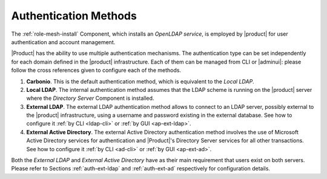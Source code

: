 .. _create-auth:

Authentication Methods
======================

The :ref:`role-mesh-install` Component, which installs an *OpenLDAP
service*, is employed by |product| for user authentication and account
management.

|Product| has the ability to use multiple authentication
mechanisms. The authentication type can be set independently for each
domain defined in the |product| infrastructure.  Each of them can be
managed from CLI or |adminui|: please follow the cross references
given to configure each of the methods.

#. **Carbonio**. This is the default authentication method, which is
   equivalent to the *Local LDAP*.

#. **Local LDAP**. The internal authentication method assumes that the
   LDAP scheme is running on the |product| server where the *Directory
   Server* Component is installed.

#. **External LDAP**. The external LDAP authentication method allows
   to connect to an LDAP server, possibly external to the |product|
   infrastructure, using a username and password existing in the
   external database. See how to configure it :ref:`by CLI <ldap-cli>`
   or :ref:`by GUI <ap-ext-ldap>`.

#. **External Active Directory**. The external Active Directory
   authentication method involves the use of Microsoft Active
   Directory services for authentication and |Product|'s Directory
   Server services for all other transactions. See how to configure it
   :ref:`by CLI <ad-cli>` or :ref:`by GUI <ap-ext-ad>`.

Both the *External LDAP* and *External Active Directory* have as their
main requirement that users exist on both servers. Please refer to
Sections :ref:`auth-ext-ldap` and :ref:`auth-ext-ad` respectively for
configuration details.
